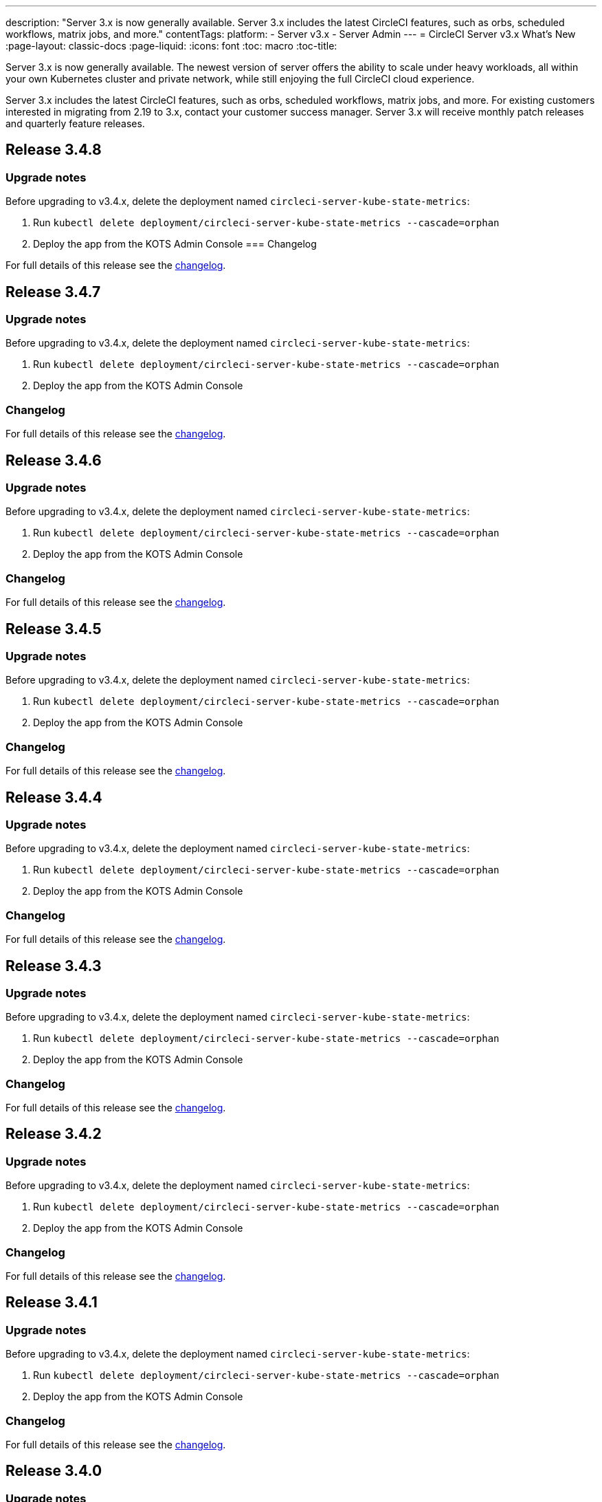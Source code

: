 ---
description: "Server 3.x is now generally available. Server 3.x includes the latest CircleCI features, such as orbs, scheduled workflows, matrix jobs, and more."
contentTags:
  platform:
  - Server v3.x
  - Server Admin
---
= CircleCI Server v3.x What's New
:page-layout: classic-docs
:page-liquid:
:icons: font
:toc: macro
:toc-title:

Server 3.x is now generally available. The newest version of server offers the ability to scale under heavy workloads, all within your own Kubernetes cluster and private network, while still enjoying the full CircleCI cloud experience.

Server 3.x includes the latest CircleCI features, such as orbs, scheduled workflows, matrix jobs, and more. For existing customers interested in migrating from 2.19 to 3.x, contact your customer success manager. Server 3.x will receive monthly patch releases and quarterly feature releases.

toc::[]

== Release 3.4.8

=== Upgrade notes

Before upgrading to v3.4.x, delete the deployment named `circleci-server-kube-state-metrics`:

. Run `kubectl delete deployment/circleci-server-kube-state-metrics --cascade=orphan`
. Deploy the app from the KOTS Admin Console
=== Changelog

For full details of this release see the https://circleci.com/server/changelog/#release-3-4-8[changelog].

== Release 3.4.7

=== Upgrade notes

Before upgrading to v3.4.x, delete the deployment named `circleci-server-kube-state-metrics`:

. Run `kubectl delete deployment/circleci-server-kube-state-metrics --cascade=orphan`
. Deploy the app from the KOTS Admin Console

=== Changelog

For full details of this release see the https://circleci.com/server/changelog/#release-3-4-7[changelog].

== Release 3.4.6

=== Upgrade notes

Before upgrading to v3.4.x, delete the deployment named `circleci-server-kube-state-metrics`:

. Run `kubectl delete deployment/circleci-server-kube-state-metrics --cascade=orphan`
. Deploy the app from the KOTS Admin Console

=== Changelog

For full details of this release see the https://circleci.com/server/changelog/#release-3-4-6[changelog].

== Release 3.4.5

=== Upgrade notes

Before upgrading to v3.4.x, delete the deployment named `circleci-server-kube-state-metrics`:

. Run `kubectl delete deployment/circleci-server-kube-state-metrics --cascade=orphan`
. Deploy the app from the KOTS Admin Console

=== Changelog

For full details of this release see the https://circleci.com/server/changelog/#release-3-4-5[changelog].

== Release 3.4.4

=== Upgrade notes

Before upgrading to v3.4.x, delete the deployment named `circleci-server-kube-state-metrics`:

. Run `kubectl delete deployment/circleci-server-kube-state-metrics --cascade=orphan`
. Deploy the app from the KOTS Admin Console

=== Changelog

For full details of this release see the https://circleci.com/server/changelog/#release-3-4-4[changelog].

== Release 3.4.3

=== Upgrade notes

Before upgrading to v3.4.x, delete the deployment named `circleci-server-kube-state-metrics`:

. Run `kubectl delete deployment/circleci-server-kube-state-metrics --cascade=orphan`
. Deploy the app from the KOTS Admin Console

=== Changelog

For full details of this release see the https://circleci.com/server/changelog/#release-3-4-3[changelog].

== Release 3.4.2

=== Upgrade notes

Before upgrading to v3.4.x, delete the deployment named `circleci-server-kube-state-metrics`:

. Run `kubectl delete deployment/circleci-server-kube-state-metrics --cascade=orphan`
. Deploy the app from the KOTS Admin Console

=== Changelog

For full details of this release see the https://circleci.com/server/changelog/#release-3-4-2[changelog].

== Release 3.4.1

=== Upgrade notes

Before upgrading to v3.4.x, delete the deployment named `circleci-server-kube-state-metrics`:

. Run `kubectl delete deployment/circleci-server-kube-state-metrics --cascade=orphan`
. Deploy the app from the KOTS Admin Console

=== Changelog

For full details of this release see the https://circleci.com/server/changelog/#release-3-4-1[changelog].

== Release 3.4.0

=== Upgrade notes

Before upgrading to v3.4.x, delete the deployment named `circleci-server-kube-state-metrics`:

. Run `kubectl delete deployment/circleci-server-kube-state-metrics --cascade=orphan`
. Deploy the app from the KOTS Admin Console

=== New Features

* Android images for the machine executor are now available. For more information, see the https://circleci.com/docs/android-machine-image/[Using Android Images with the Machine Executor] guide.
* The CircleCI Build Agent can now be pulled from a custom Docker registry if required. For more information contact customer support.
* You can now use Amazon Certificate Manager (ACM) to manage your TLS certificates. For more information see the https://circleci.com/docs/server-3-install/#frontend-settings[Server v3.x Installation Guide].
* Kubernetes v1.16 - v1.23 are now supported.
* Workload Identities for installations on GCP are now supported. Workload Identities can be used as an alternative to static credentials. For more information see the https://circleci.com/docs/server-3-install-prerequisites/#enable-workload-identities-in-gke-optional[Server v3.x Installation Guide]

=== Changelog

For full details of this release see the https://circleci.com/server/changelog/#release-3-4-0[changelog].

== Release 3.3.1

=== Changelog

For full details of this release see the https://circleci.com/server/changelog/#release-3-3-1[changelog].

== Release 3.3.0

=== New features

* Nomad Autoscaler can now be used to scale Nomad clients. For more information see the https://circleci.com/docs/server-3-install-build-services/#nomad-autoscaler[execution environments installation docs].
* https://circleci.com/docs/webhooks/[Webhooks] are now available.
* The Insights dashboard is now available.
* IRSA (AWS) can now be used as an alternative to keys for object storage authentication.
* The email address from which build notifications are sent is now configurable from the KOTS Admin Console.
* We have replaced https://github.com/traefik/traefik-helm-chart[Traefik] with https://github.com/Kong/charts[Kong] as our reverse proxy. However, in order to minimize disruption when upgrading, we chose not to rename the service used by kong. Therefore, you will see a service named `circleci-server-traefik`, however, this service is actually for Kong.

=== Changelog

For full details of this release see the https://circleci.com/server/changelog/#release-3-3-0[changelog].

== Release 3.2.2

=== Upgrade notes

* The https://circleci.com/docs/api/v2/#operation/rerunWorkflow[rerun workflow] endpoint now returns workflow ID rather than the message `accepted`.

=== Changelog

For full details of this release see the https://circleci.com/server/changelog/#release-3-2-2[changelog].

== Release 3.2.1

=== Upgrade notes

From the KOTS Admin Console, select *Version History* from the menu bar and click **Deploy** for server v3.2.0.

See <<Upgrade notes>> before upgrading from v3.1.x to v3.2.x.

=== Changelog

For full details of this release see the https://circleci.com/server/changelog/#release-3-2-1[changelog].

== Release 3.2.0

=== Upgrade notes

From the KOTS Admin Console, select *Version History* from the menu bar and click **Deploy** for server v3.2.0.

When upgrading from server 3.1.x to 3.2, there will be some downtime due to a change to the PostgreSQL pod. There are two issues you could run into with this update, which are covered in the following sections.

==== PostgreSQL pod stuck in `pending`
If you find that the PostgreSQL pod is stuck in a `pending` state after upgrading, scale down the pods to 0 and then scale up again by following the steps below.

To check if your PostgreSQL pod is stuck in `pending`, use the following command:

```shell
$ kubectl get pod -l app.kubernetes.io/name=postgresql
NAME           READY   STATUS    RESTARTS   AGE
postgresql-0   1/1     Pending   0          3m
```

The following command will scale down pods to 0 and terminate the application pods without any data loss:

```shell
kubectl scale deployment -l layer=application --replicas 0
```

Once all the application-layer pods have finished terminating, do *one* of the following:

* *either* redeploy the update from the KOTS Admin Console
* *or* run the following two commands to redeploy the pods and return server to a functional state:
+
```shell
kubectl scale deployment -l layer=application --replicas 1
```
+
Then scale `output-processor` up with the following command:
+
```shell
kubectl scale deployment output-processor --replicas 2
```

==== Traefik pod fails to schedule
If you find that there are two Traefik pods after upgrading, you need to locate the older pod and remove it to allow the new pod to schedule correctly.

To see the status of your Traefik pod, use the following command:

```shell
$ kubectl get pod -l app=traefik
NAME                                      READY   STATUS    RESTARTS   AGE
circleci-server-traefik-9d6b86fd8-f7n2x   1/1     Running   0          24d
circleci-server-traefik-cf7d4d7f6-6mb5g   1/1     Error     0          3m
```

Remove the older Traefik pod with the following command:

```shell
kubectl delete pod circleci-server-traefik-<older pod hash>
```

The new Traefik pod will then start to schedule correctly.

=== New features

* Customers who require a fully private installation can now access a setting in the KOTS Admin Console to ensure public IPs are not assigned to VMs. Note that with this non-public IP setting enabled, a workaround will be needed if SSH access to running jobs is required, for example, by using a VPN into your VPC.
* Customers who manage outbound traffic through a proxy can now configure proxy settings through the KOTS Admin Console. Please see our documentation for specifics on https://circleci.com/docs/server-3-operator-proxy/[proxy support for server].
* We have expanded the machine execution environment options available to include additional resource classes, sizes, and executors. You now have access to Arm (medium, large), Linux (medium, large, X large, and XX large), and Windows (medium, large, XX large) resource classes.
* The https://circleci.com/docs/insights/[insights API] is now available to all server customers. Leverage build and other data to better understand the performance of teams and the health of your build and testing efforts.
* We have revamped the admin UI, and updated our installation instructions, making it easier to set up and manage server.
* You can now supply a custom Linux AMI for VM service.
* SSL termination can now be disabled. If you have put server login behind a firewall, this will enable SSL termination at the firewall.
* You can now control the size of persistent volumes. For larger customers, the initial persistent volume size was too small, by default. You can now set this at install time, providing an easier migration for those customers that require it. For further information see the https://circleci.com/docs/server-3-operator-extending-internal-volumes/[Internal Database Volume Expansion doc].
* We have added an auto-scaling example to the https://github.com/CircleCI-Public/server-terraform/blob/main/nomad-aws/main.tf[nomad client terraform].
* You can now choose to serve 'unsafe' build artifacts. Previously this option was hidden, meaning potentially unsafe artifacts were rendered as plain text. For more information see the https://circleci.com/docs/server-3-operator-build-artifacts/[Build Artifacts doc].

=== Changelog

For full details of this release see the https://circleci.com/server/changelog/#release-3-2-0[changelog].

== Release 3.1.0

=== Upgrade notes

IMPORTANT: With this release, the `frontend-external` load balancer has been removed. The `traefik` load balancer now handles all incoming traffic. When updating from a previous server 3.x version, you need to update the DNS record that was pointing to the `frontend-external` load balancer and point it to the `circleci-server-traefik` load balancer instead. Remember, you can retrieve the external IP address or DNS name of your Traefik load balancer by typing `kubectl get svc/circleci-server-traefik` in a terminal that has access to the cluster.

To update your DNS record and upgrade your server installation, follow these steps:

. Retrieve the external IP or DNS name for the Traefik load balancer as described, or by looking the DNS A record for `app.<your domain name>` - this should already point to your Traefik load balancer.
. Locate the DNS A record that points to the domain name of your server installation (not the one pointing to the `app.` subdomain).
. Edit the A record so that it points to the Traefik load balancer, the same as the `app.` subdomain record. Your changes might need a couple of minutes to take effect, depending on your DNS service.

Next, from the KOTS Admin Console, select *Version History* from the menu bar and click **Deploy** for server v3.1.0.

=== New features

* The option to use only private load balancers has been introduced for customers who want a fully private installation. For more information, see the https://circleci.com/docs/server-3-operator-load-balancers/[Load Balancers] guide.
* Server 3.x hosts build artifacts, test results, and other state in object storage. We support any S3-compatible storage and Google Cloud Storage. For more information, see the https://circleci.com/docs/server-3-install/[Installation guide].
* Dynamic config via setup workflows is now available on server installations. For more information, see our https://circleci.com/blog/introducing-dynamic-config-via-setup-workflows/[blog post] and the https://circleci.com/docs/dynamic-config/[Dynamic Configuration docs page].
* Runner is now available on server. For further information, including installation steps, see the https://circleci.com/docs/runner-overview/?section=executors-and-images[Runner docs]. Runner allows the use of the macOS executor in server installations and VM service functionality for customers with server installed in a private data centre.
* The frontend load balancer from v3.0 has been removed and replaced with an Ingress resource and the Traefik Ingress controller. This is a breaking change requiring you to reconfigure your DNS. See the https://circleci.com/docs/server-3-whats-new/#release-3-1-0[What's New in server docs] for further information and guidance.
* The following services can now be externalized. For setup information, see the https://circleci.com/docs/server-3-install/[server v3.x installation guide]:
** Postgres
** MongoDB
** Vault
* Backup and restore functionality is now available. For more information see the https://circleci.com/docs/server-3-operator-backup-and-restore/[Backup and Restore] guide.
* Server now supports the 2XL resource class. The Nomad cluster needs to be large enough to account for larger resource classes.
* The lifecycle of build artifacts and test results can now be configured from the KOTS Admin Console under **Storage Object Expiry**, including the option to disable the expiration and retain artifacts and test results indefinitely.

=== Changelog

For full details of this release see the https://circleci.com/server/changelog/#release-3-1-0[changelog].

== Release 3.0.2

=== Changelog

For full details of this release see the https://circleci.com/server/changelog/#release-3-0-2[changelog].

== Release 3.0.1

=== Changelog

For full details of this release see the https://circleci.com/server/changelog/#release-3-0-1[changelog].

ifndef::pdf[]
== What to read next
To learn more about Server v3.x, see the following:

* https://circleci.com/docs/server-3-overview[Server 3.x Overview]
* https://circleci.com/docs/server-3-install-prerequisites[Server 3.x Installation]
* https://circleci.com/docs/server-3-install-migration[Server 3.x Migration]
* https://circleci.com/docs/server-3-operator-overview[Server 3.x Operations]
endif::pdf[]
